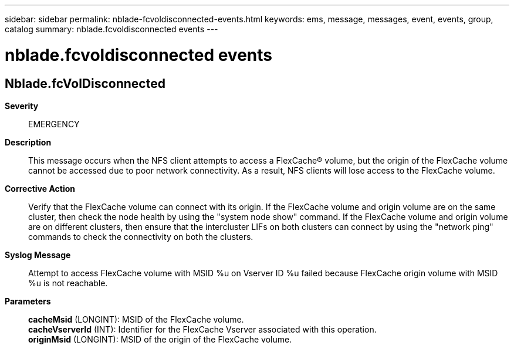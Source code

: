 ---
sidebar: sidebar
permalink: nblade-fcvoldisconnected-events.html
keywords: ems, message, messages, event, events, group, catalog
summary: nblade.fcvoldisconnected events
---

= nblade.fcvoldisconnected events
:toclevels: 1
:hardbreaks:
:nofooter:
:icons: font
:linkattrs:
:imagesdir: ./media/

== Nblade.fcVolDisconnected
*Severity*::
EMERGENCY
*Description*::
This message occurs when the NFS client attempts to access a FlexCache(R) volume, but the origin of the FlexCache volume cannot be accessed due to poor network connectivity. As a result, NFS clients will lose access to the FlexCache volume.
*Corrective Action*::
Verify that the FlexCache volume can connect with its origin. If the FlexCache volume and origin volume are on the same cluster, then check the node health by using the "system node show" command. If the FlexCache volume and origin volume are on different clusters, then ensure that the intercluster LIFs on both clusters can connect by using the "network ping" commands to check the connectivity on both the clusters.
*Syslog Message*::
Attempt to access FlexCache volume with MSID %u on Vserver ID %u failed because FlexCache origin volume with MSID %u is not reachable.
*Parameters*::
*cacheMsid* (LONGINT): MSID of the FlexCache volume.
*cacheVserverId* (INT): Identifier for the FlexCache Vserver associated with this operation.
*originMsid* (LONGINT): MSID of the origin of the FlexCache volume.
